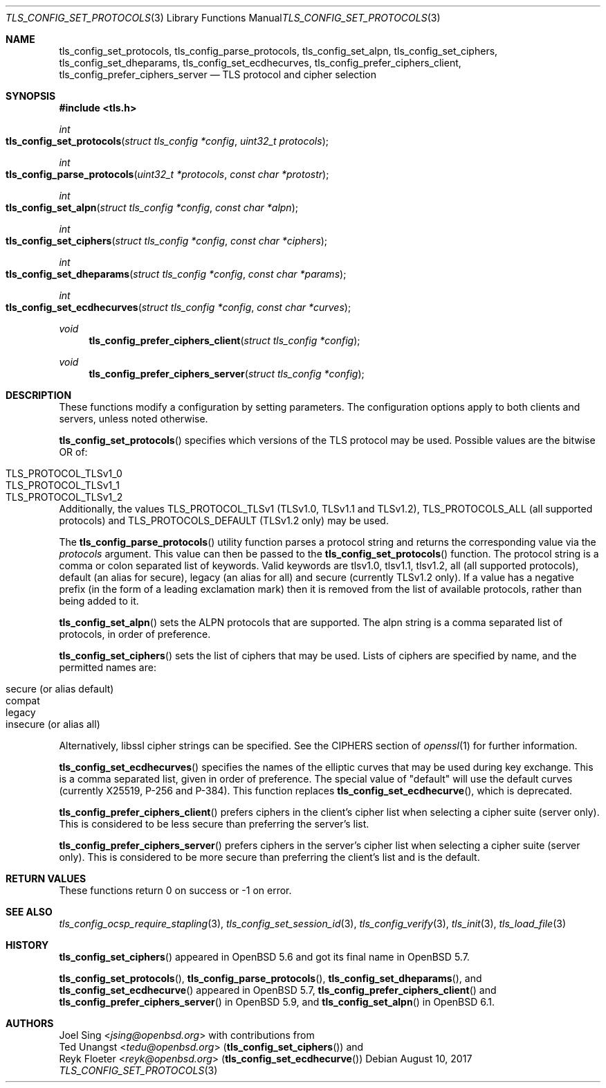 .\" $OpenBSD: tls_config_set_protocols.3,v 1.4 2017/08/10 18:18:30 jsing Exp $
.\"
.\" Copyright (c) 2014 Ted Unangst <tedu@openbsd.org>
.\" Copyright (c) 2015, 2016 Joel Sing <jsing@openbsd.org>
.\" Copyright (c) 2015 Bob Beck <beck@openbsd.org>
.\"
.\" Permission to use, copy, modify, and distribute this software for any
.\" purpose with or without fee is hereby granted, provided that the above
.\" copyright notice and this permission notice appear in all copies.
.\"
.\" THE SOFTWARE IS PROVIDED "AS IS" AND THE AUTHOR DISCLAIMS ALL WARRANTIES
.\" WITH REGARD TO THIS SOFTWARE INCLUDING ALL IMPLIED WARRANTIES OF
.\" MERCHANTABILITY AND FITNESS. IN NO EVENT SHALL THE AUTHOR BE LIABLE FOR
.\" ANY SPECIAL, DIRECT, INDIRECT, OR CONSEQUENTIAL DAMAGES OR ANY DAMAGES
.\" WHATSOEVER RESULTING FROM LOSS OF USE, DATA OR PROFITS, WHETHER IN AN
.\" ACTION OF CONTRACT, NEGLIGENCE OR OTHER TORTIOUS ACTION, ARISING OUT OF
.\" OR IN CONNECTION WITH THE USE OR PERFORMANCE OF THIS SOFTWARE.
.\"
.Dd $Mdocdate: August 10 2017 $
.Dt TLS_CONFIG_SET_PROTOCOLS 3
.Os
.Sh NAME
.Nm tls_config_set_protocols ,
.Nm tls_config_parse_protocols ,
.Nm tls_config_set_alpn ,
.Nm tls_config_set_ciphers ,
.Nm tls_config_set_dheparams ,
.Nm tls_config_set_ecdhecurves ,
.Nm tls_config_prefer_ciphers_client ,
.Nm tls_config_prefer_ciphers_server
.Nd TLS protocol and cipher selection
.Sh SYNOPSIS
.In tls.h
.Ft int
.Fo tls_config_set_protocols
.Fa "struct tls_config *config"
.Fa "uint32_t protocols"
.Fc
.Ft int
.Fo tls_config_parse_protocols
.Fa "uint32_t *protocols"
.Fa "const char *protostr"
.Fc
.Ft int
.Fo tls_config_set_alpn
.Fa "struct tls_config *config"
.Fa "const char *alpn"
.Fc
.Ft int
.Fo tls_config_set_ciphers
.Fa "struct tls_config *config"
.Fa "const char *ciphers"
.Fc
.Ft int
.Fo tls_config_set_dheparams
.Fa "struct tls_config *config"
.Fa "const char *params"
.Fc
.Ft int
.Fo tls_config_set_ecdhecurves
.Fa "struct tls_config *config"
.Fa "const char *curves"
.Fc
.Ft void
.Fn tls_config_prefer_ciphers_client "struct tls_config *config"
.Ft void
.Fn tls_config_prefer_ciphers_server "struct tls_config *config"
.Sh DESCRIPTION
These functions modify a configuration by setting parameters.
The configuration options apply to both clients and servers, unless noted
otherwise.
.Pp
.Fn tls_config_set_protocols
specifies which versions of the TLS protocol may be used.
Possible values are the bitwise OR of:
.Pp
.Bl -tag -width "TLS_PROTOCOL_TLSv1_2" -offset indent -compact
.It Dv TLS_PROTOCOL_TLSv1_0
.It Dv TLS_PROTOCOL_TLSv1_1
.It Dv TLS_PROTOCOL_TLSv1_2
.El
.Pp
Additionally, the values
.Dv TLS_PROTOCOL_TLSv1
(TLSv1.0, TLSv1.1 and TLSv1.2),
.Dv TLS_PROTOCOLS_ALL
(all supported protocols) and
.Dv TLS_PROTOCOLS_DEFAULT
(TLSv1.2 only) may be used.
.Pp
The
.Fn tls_config_parse_protocols
utility function parses a protocol string and returns the corresponding
value via the
.Ar protocols
argument.
This value can then be passed to the
.Fn tls_config_set_protocols
function.
The protocol string is a comma or colon separated list of keywords.
Valid keywords are tlsv1.0, tlsv1.1, tlsv1.2, all (all supported protocols),
default (an alias for secure), legacy (an alias for all) and secure (currently
TLSv1.2 only).
If a value has a negative prefix (in the form of a leading exclamation mark)
then it is removed from the list of available protocols, rather than being
added to it.
.Pp
.Fn tls_config_set_alpn
sets the ALPN protocols that are supported.
The alpn string is a comma separated list of protocols, in order of preference.
.Pp
.Fn tls_config_set_ciphers
sets the list of ciphers that may be used.
Lists of ciphers are specified by name, and the
permitted names are:
.Pp
.Bl -tag -width "insecure" -offset indent -compact
.It Dv "secure" (or alias "default")
.It Dv "compat"
.It Dv "legacy"
.It Dv "insecure" (or alias "all")
.El
.Pp
Alternatively, libssl cipher strings can be specified.
See the CIPHERS section of
.Xr openssl 1
for further information.
.\" XXX tls_config_set_dheparams does what?
.Pp
.Fn tls_config_set_ecdhecurves
specifies the names of the elliptic curves that may be used during key exchange.
This is a comma separated list, given in order of preference.
The special value of "default" will use the default curves (currently X25519,
P-256 and P-384). This function replaces
.Fn tls_config_set_ecdhecurve ,
which is deprecated.
.Pp
.Fn tls_config_prefer_ciphers_client
prefers ciphers in the client's cipher list when selecting a cipher suite
(server only).
This is considered to be less secure than preferring the server's list.
.Pp
.Fn tls_config_prefer_ciphers_server
prefers ciphers in the server's cipher list when selecting a cipher suite
(server only).
This is considered to be more secure than preferring the client's list and is
the default.
.Sh RETURN VALUES
These functions return 0 on success or -1 on error.
.Sh SEE ALSO
.Xr tls_config_ocsp_require_stapling 3 ,
.Xr tls_config_set_session_id 3 ,
.Xr tls_config_verify 3 ,
.Xr tls_init 3 ,
.Xr tls_load_file 3
.Sh HISTORY
.Fn tls_config_set_ciphers
appeared in
.Ox 5.6
and got its final name in
.Ox 5.7 .
.Pp
.Fn tls_config_set_protocols ,
.Fn tls_config_parse_protocols ,
.Fn tls_config_set_dheparams ,
and
.Fn tls_config_set_ecdhecurve
appeared in
.Ox 5.7 ,
.Fn tls_config_prefer_ciphers_client
and
.Fn tls_config_prefer_ciphers_server
in
.Ox 5.9 ,
and
.Fn tls_config_set_alpn
in
.Ox 6.1 .
.Sh AUTHORS
.An Joel Sing Aq Mt jsing@openbsd.org
with contributions from
.An Ted Unangst Aq Mt tedu@openbsd.org
.Pq Fn tls_config_set_ciphers
and
.An Reyk Floeter Aq Mt reyk@openbsd.org
.Pq Fn tls_config_set_ecdhecurve
